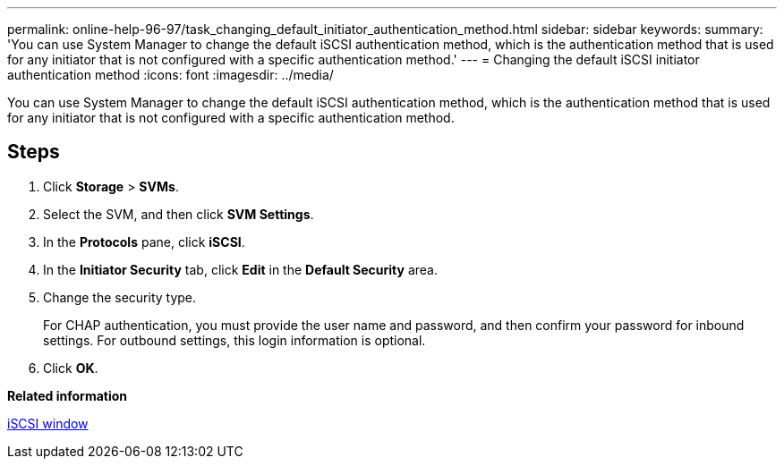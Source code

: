 ---
permalink: online-help-96-97/task_changing_default_initiator_authentication_method.html
sidebar: sidebar
keywords: 
summary: 'You can use System Manager to change the default iSCSI authentication method, which is the authentication method that is used for any initiator that is not configured with a specific authentication method.'
---
= Changing the default iSCSI initiator authentication method
:icons: font
:imagesdir: ../media/

[.lead]
You can use System Manager to change the default iSCSI authentication method, which is the authentication method that is used for any initiator that is not configured with a specific authentication method.

== Steps

. Click *Storage* > *SVMs*.
. Select the SVM, and then click *SVM Settings*.
. In the *Protocols* pane, click *iSCSI*.
. In the *Initiator Security* tab, click *Edit* in the *Default Security* area.
. Change the security type.
+
For CHAP authentication, you must provide the user name and password, and then confirm your password for inbound settings. For outbound settings, this login information is optional.

. Click *OK*.

*Related information*

xref:reference_iscsi_window.adoc[iSCSI window]
